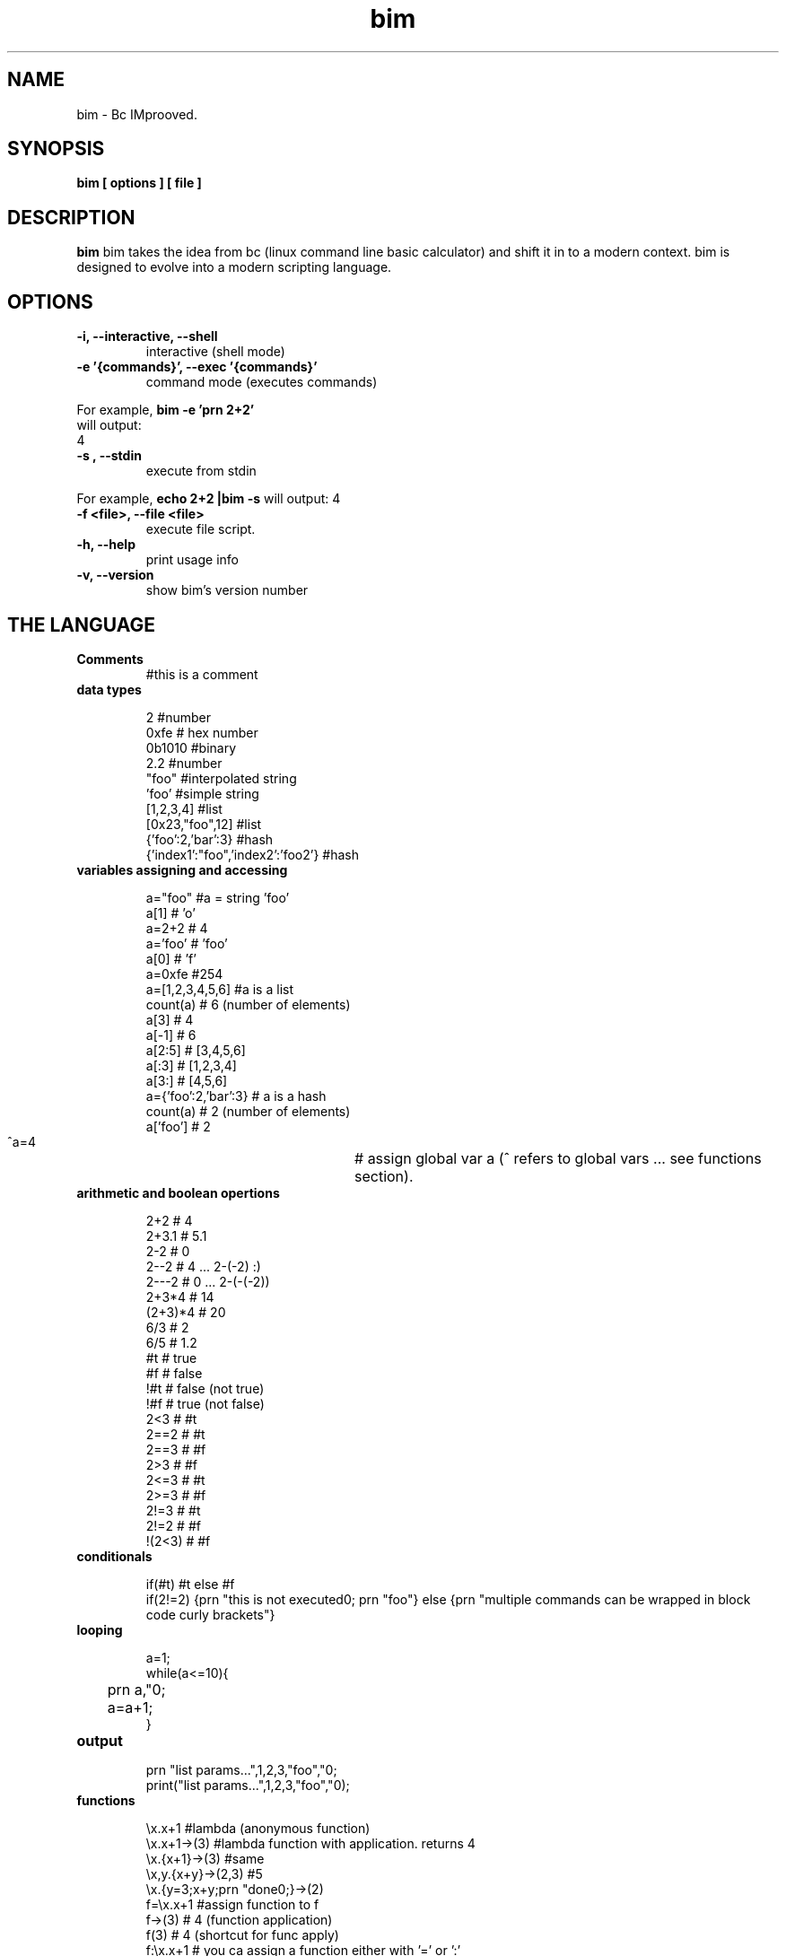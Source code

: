 .TH bim 1 "(c) 2017 Fernando Iazeolla"
.SH NAME
bim - Bc IMprooved.
.SH SYNOPSIS
.B bim [ options ] [ file ]
.SH DESCRIPTION
.B bim
bim takes the idea from bc (linux command line basic calculator) and shift it in to a modern context. bim is designed to evolve into a modern scripting language.
.SH OPTIONS
.TP
.B -i, --interactive, --shell
interactive (shell mode)
.TP
.B -e '{commands}', --exec '{commands}'
 command mode (executes commands)
.P
 For example,
.B bim -e 'prn 2+2'
 will output:
 4
.TP
.B -s , --stdin
execute from stdin
.P
For example,
.B echo "2+2" |bim -s
will output:
4
.TP
.B -f <file>, --file <file>
execute file script.
.TP
.B -h, --help
print usage info
.TP
.B -v, --version
show bim's version number
.SH THE LANGUAGE
.TP
.B Comments
#this is a comment
.TP
.B data types

 2                                #number
 0xfe                             # hex number
 0b1010                           #binary
 2.2                              #number
 "foo"                            #interpolated string
 'foo'                            #simple string
 [1,2,3,4]                        #list
 [0x23,"foo",12]                  #list
 {'foo':2,'bar':3}                #hash
 {'index1':"foo",'index2':'foo2'} #hash

.TP
.B variables assigning and accessing

 a="foo"             #a = string 'foo'
 a[1]                # 'o'
 a=2+2               # 4
 a='foo'             # 'foo'
 a[0]                # 'f'
 a=0xfe              #254
 a=[1,2,3,4,5,6]     #a is a list
 count(a)            # 6 (number of elements)
 a[3]                # 4
 a[-1]               # 6
 a[2:5]              # [3,4,5,6]
 a[:3]               # [1,2,3,4]
 a[3:]               # [4,5,6]
 a={'foo':2,'bar':3} # a is a hash
 count(a)            # 2 (number of elements)
 a['foo']            # 2
 ^a=4				# assign global var a (^ refers to global vars ... see functions section).

.TP
.B arithmetic and boolean opertions

 2+2     # 4
 2+3.1   # 5.1
 2-2     # 0
 2--2    # 4 ... 2-(-2) :)
 2---2   # 0 ... 2-(-(-2))
 2+3*4   # 14
 (2+3)*4 # 20
 6/3     # 2
 6/5     # 1.2
 #t      # true
 #f      # false
 !#t     # false (not true)
 !#f     # true  (not false)
 2<3     # #t
 2==2    # #t
 2==3    # #f
 2>3     # #f
 2<=3    # #t
 2>=3    # #f
 2!=3    # #t
 2!=2    # #f
 !(2<3)  # #f

.TP
.B conditionals

 if(#t) #t else #f
 if(2!=2) {prn "this is not executed\n"; prn "foo"} else {prn "multiple commands can be wrapped in block code curly brackets"}

.TP
.B looping

 a=1;
 while(a<=10){
 	prn a,"\n";
 	a=a+1;
 }

.TP
.B output

 prn "list params...",1,2,3,"foo","\n";
 print("list params...",1,2,3,"foo","\n");

.TP
.B functions

 \\x.x+1                   #lambda (anonymous function)
 \\x.x+1->(3)              #lambda function with application. returns 4
 \\x.{x+1}->(3)            #same
 \\x,y.{x+y}->(2,3) #5
 \\x.{y=3;x+y;prn "done\n";}->(2)
 f=\\x.x+1                 #assign function to f
 f->(3)                   # 4 (function application)
 f(3)                     # 4 (shortcut for func apply)
 f:\\x.x+1                 # you ca assign a function either with '=' or ':'
 f->(3)                   # 4 (func application)
 f(3)                     # 4 (shortcut for func apply)
 f:\\_.prn "the _ ignore the parameter" 
                         # if you want to ignore a var you ca use the '_' unsderscore sign as a var name
 f()                      # func application with no params
 y=5;\\x.{x+^y}->(2)       #7 (^ refers to global var)
 y=5;\\x.{y=1;x+y+^y}->(2) #8 

 f:\\x.{if(x==1) 1 else x*f(x-1)} #fibonacci func
 f(5)                     # 120

.TP
.B debug

 in the repl you can change the var of `__debug__` var to `#t` to debug and inspect internal sturctures.

.TP
.B TODO

 * lambda recursion
 * var namespaces
 * IO socket
 * IO files/disk
 * JSON encode/decode
 * DB SQL interact
 * foreach - list and hash loop

.SH SEE ALSO
bc(1), bim(1)
.SH AUTHOR
.nf
Fernando Iazeolla < fernando.iazeolla_FOobAr_gmail_Baz_com, by replacing _fOoBar_ with a @ and _Baz_ with a . > - founder & core developer.
.SH COPYRIGHT
.nf
Copyright (C) 2017 Fernando Iazeolla < fernando.iazeolla_FOobAr_gmail_Baz_com, by replacing _fOoBar_ with a @ and _Baz_ with a . >
.P
This program is free software; you can redistribute it and/or modify
it under the terms of the GNU General Public License as published by
the Free Software Foundation; either version 2 of the License, or
(at your option) any later version.
.P
This program is distributed in the hope that it will be useful,
but WITHOUT ANY WARRANTY; without even the implied warranty of
MERCHANTABILITY or FITNESS FOR A PARTICULAR PURPOSE.  See the
GNU General Public License for more details.
.P
You should have received a copy of the GNU General Public License
along with this program. If not, see <http://www.gnu.org/licenses/>.
